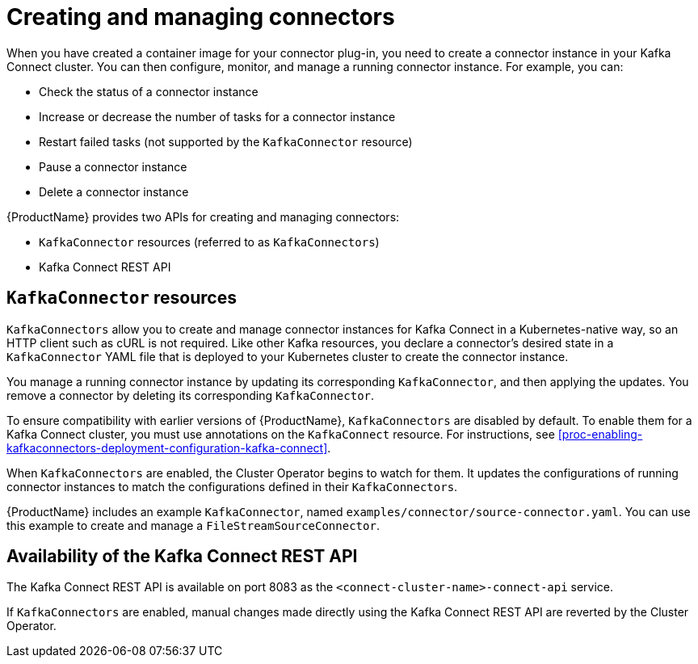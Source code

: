 // Module included in the following assemblies:
//
// assembly-kafka-connect.adoc

[id='con-creating-managing-connectors-{context}']

= Creating and managing connectors

When you have created a container image for your connector plug-in, you need to create a connector instance in your Kafka Connect cluster. You can then configure, monitor, and manage a running connector instance. For example, you can:

* Check the status of a connector instance
* Increase or decrease the number of tasks for a connector instance
* Restart failed tasks (not supported by the `KafkaConnector` resource)
* Pause a connector instance
* Delete a connector instance

{ProductName} provides two APIs for creating and managing connectors:

* `KafkaConnector` resources (referred to as `KafkaConnectors`)
* Kafka Connect REST API

== `KafkaConnector` resources

`KafkaConnectors` allow you to create and manage connector instances for Kafka Connect in a Kubernetes-native way, so an HTTP client such as cURL is not required.
Like other Kafka resources, you declare a connector’s desired state in a `KafkaConnector` YAML file that is deployed to your Kubernetes cluster to create the connector instance. 

You manage a running connector instance by updating its corresponding `KafkaConnector`, and then applying the updates. You remove a connector by deleting its corresponding `KafkaConnector`.

To ensure compatibility with earlier versions of {ProductName}, `KafkaConnectors` are disabled by default. To enable them for a Kafka Connect cluster, you must use annotations on the `KafkaConnect` resource. For instructions, see xref:proc-enabling-kafkaconnectors-deployment-configuration-kafka-connect[].

When `KafkaConnectors` are enabled, the Cluster Operator begins to watch for them. It updates the configurations of running connector instances to match the configurations defined in their `KafkaConnectors`.

{ProductName} includes an example `KafkaConnector`, named `examples/connector/source-connector.yaml`. You can use this example to create and manage a `FileStreamSourceConnector`.

== Availability of the Kafka Connect REST API

The Kafka Connect REST API is available on port 8083 as the `<connect-cluster-name>-connect-api` service.

If `KafkaConnectors` are enabled, manual changes made directly using the Kafka Connect REST API are reverted by the Cluster Operator. 
